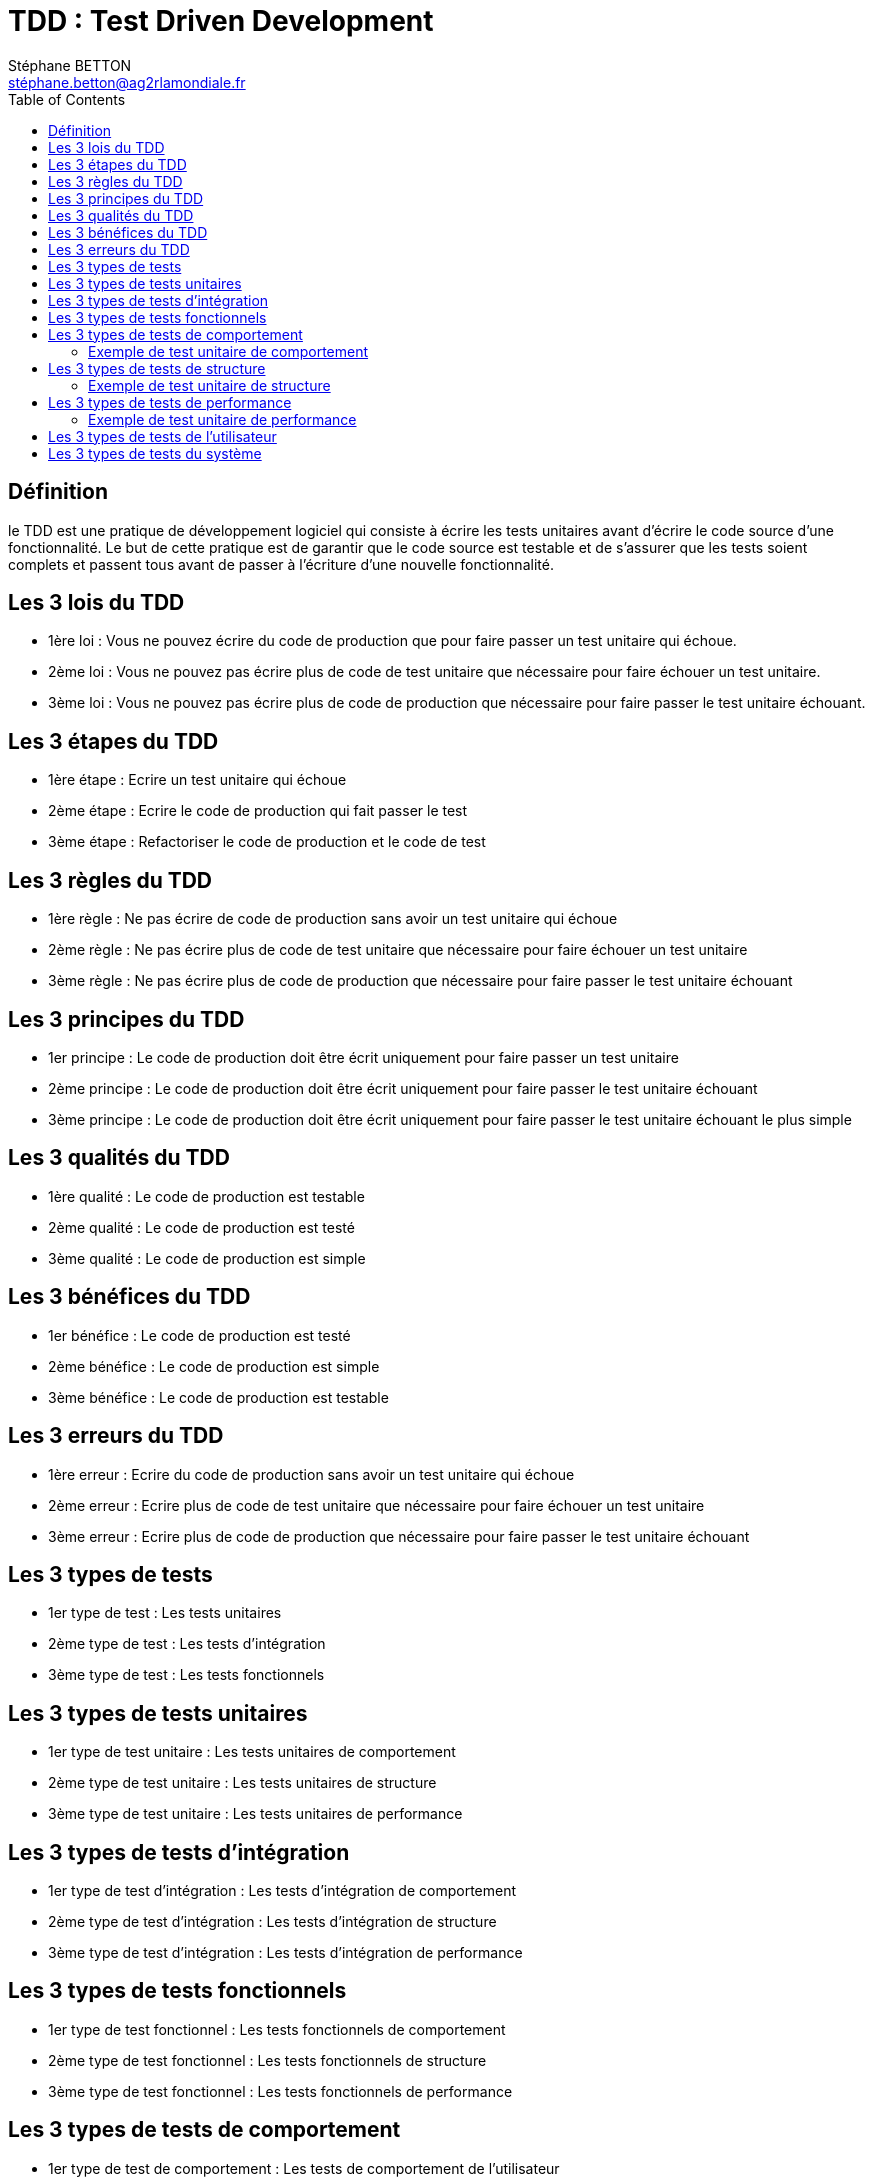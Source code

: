 = TDD : Test Driven Development
:doctype: book
:encoding: utf-8
:lang: fr
:icons: font
:tip-caption: pass:[&#x1F441;]
:warning-caption: pass:[&#9888]
:important-caption: pass:[&#9763;]
:note-caption: pass:[&#33;]
:caution-caption: pass:[&#9761;]
:source-highlighter: rouge
:rouge-style: github
:includedir: _includes
:author: Stéphane BETTON
:email: stéphane.betton@ag2rlamondiale.fr
:toc: left
:toclevels: 6

== Définition
le TDD est une pratique de développement logiciel qui consiste à écrire les tests unitaires avant d'écrire le code source d'une fonctionnalité. Le but de cette pratique est de garantir que le code source est testable et de s'assurer que les tests soient complets et passent tous avant de passer à l'écriture d'une nouvelle fonctionnalité.

== Les 3 lois du TDD
* 1ère loi : Vous ne pouvez écrire du code de production que pour faire passer un test unitaire qui échoue.
* 2ème loi : Vous ne pouvez pas écrire plus de code de test unitaire que nécessaire pour faire échouer un test unitaire.
* 3ème loi : Vous ne pouvez pas écrire plus de code de production que nécessaire pour faire passer le test unitaire échouant.

== Les 3 étapes du TDD
* 1ère étape : Ecrire un test unitaire qui échoue
* 2ème étape : Ecrire le code de production qui fait passer le test
* 3ème étape : Refactoriser le code de production et le code de test

== Les 3 règles du TDD
* 1ère règle : Ne pas écrire de code de production sans avoir un test unitaire qui échoue
* 2ème règle : Ne pas écrire plus de code de test unitaire que nécessaire pour faire échouer un test unitaire
* 3ème règle : Ne pas écrire plus de code de production que nécessaire pour faire passer le test unitaire échouant

== Les 3 principes du TDD
* 1er principe : Le code de production doit être écrit uniquement pour faire passer un test unitaire
* 2ème principe : Le code de production doit être écrit uniquement pour faire passer le test unitaire échouant
* 3ème principe : Le code de production doit être écrit uniquement pour faire passer le test unitaire échouant le plus simple

== Les 3 qualités du TDD
* 1ère qualité : Le code de production est testable
* 2ème qualité : Le code de production est testé
* 3ème qualité : Le code de production est simple

== Les 3 bénéfices du TDD
* 1er bénéfice : Le code de production est testé
* 2ème bénéfice : Le code de production est simple
* 3ème bénéfice : Le code de production est testable

== Les 3 erreurs du TDD
* 1ère erreur : Ecrire du code de production sans avoir un test unitaire qui échoue
* 2ème erreur : Ecrire plus de code de test unitaire que nécessaire pour faire échouer un test unitaire
* 3ème erreur : Ecrire plus de code de production que nécessaire pour faire passer le test unitaire échouant

== Les 3 types de tests
* 1er type de test : Les tests unitaires
* 2ème type de test : Les tests d'intégration
* 3ème type de test : Les tests fonctionnels

== Les 3 types de tests unitaires
* 1er type de test unitaire : Les tests unitaires de comportement
* 2ème type de test unitaire : Les tests unitaires de structure
* 3ème type de test unitaire : Les tests unitaires de performance

== Les 3 types de tests d'intégration
* 1er type de test d'intégration : Les tests d'intégration de comportement
* 2ème type de test d'intégration : Les tests d'intégration de structure
* 3ème type de test d'intégration : Les tests d'intégration de performance

== Les 3 types de tests fonctionnels
* 1er type de test fonctionnel : Les tests fonctionnels de comportement
* 2ème type de test fonctionnel : Les tests fonctionnels de structure
* 3ème type de test fonctionnel : Les tests fonctionnels de performance

== Les 3 types de tests de comportement
* 1er type de test de comportement : Les tests de comportement de l'utilisateur
* 2ème type de test de comportement : Les tests de comportement du système
* 3ème type de test de comportement : Les tests de comportement de l'application

=== Exemple de test unitaire de comportement
[source,java]
----
class AdditionTest {
    @Test
    void testAddition() {
        // GIVEN
        int a = 1;
        int b = 2;
        int expected = 3;
        // WHEN
        int actual = a + b;
        // THEN
        assertEquals(expected, actual);
    }
}
----
== Les 3 types de tests de structure
* 1er type de test de structure : Les tests de structure de l'utilisateur
* 2ème type de test de structure : Les tests de structure du système
* 3ème type de test de structure : Les tests de structure de l'application

=== Exemple de test unitaire de structure
[source,java]
----
class AdditionTest {
    @Test
    void testAddition() {
        // GIVEN
        int a = 1;
        int b = 2;
        // WHEN
        int actual = a + b;
        // THEN
        assertTrue(actual > 0);
    }
}
----
== Les 3 types de tests de performance
* 1er type de test de performance : Les tests de performance de l'utilisateur
* 2ème type de test de performance : Les tests de performance du système
* 3ème type de test de performance : Les tests de performance de l'application

=== Exemple de test unitaire de performance
[source,java]
----
class AdditionTest {
    @Test
    void testAddition() {
        // GIVEN
        int a = 1;
        int b = 2;
        // WHEN
        int actual = a + b;
        // THEN
        assertTrue(actual < 100);
    }
}
----
== Les 3 types de tests de l'utilisateur
* 1er type de test de l'utilisateur : Les tests de l'utilisateur de comportement
* 2ème type de test de l'utilisateur : Les tests de l'utilisateur de structure
* 3ème type de test de l'utilisateur : Les tests de l'utilisateur de performance

== Les 3 types de tests du système
* 1er type de test du système : Les tests du système de comportement
* 2ème type de test du système : Les tests du système de structure
* 3ème type de test du système : Les tests du système de performance


